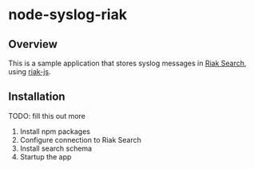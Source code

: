 * node-syslog-riak
** Overview
   This is a sample application that stores syslog messages in [[https://github.com/basho/riak_search][Riak
   Search]], using [[https://github.com/frank06/riak-js][riak-js]].

** Installation
   TODO: fill this out more
   1) Install npm packages
   2) Configure connection to Riak Search
   3) Install search schema
   4) Startup the app
